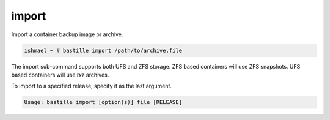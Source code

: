 import
======

Import a container backup image or archive.

.. code-block:: shell

  ishmael ~ # bastille import /path/to/archive.file

The import sub-command supports both UFS and ZFS storage. ZFS based containers
will use ZFS snapshots. UFS based containers will use `txz` archives.

To import to a specified release, specify it as the last argument.

.. code-block:: shell

  Usage: bastille import [option(s)] file [RELEASE]
